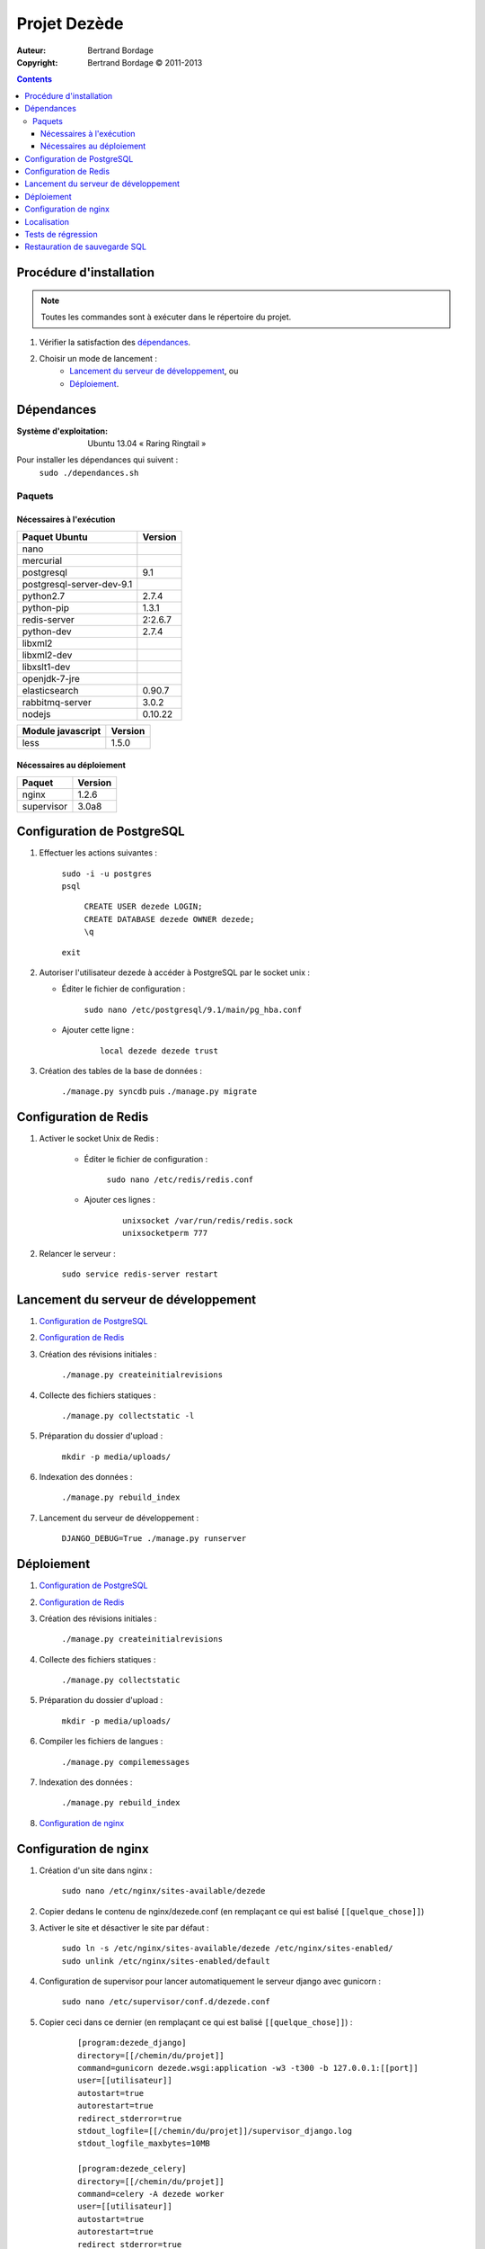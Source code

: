 *************
Projet Dezède
*************

:Auteur: Bertrand Bordage
:Copyright: Bertrand Bordage © 2011-2013

|travis|_
|coveralls|_

.. |travis| image:: https://travis-ci.org/dezede/dezede.png
.. _travis: https://travis-ci.org/dezede/dezede

.. |coveralls| image:: https://coveralls.io/repos/dezede/dezede/badge.png
.. _coveralls: https://coveralls.io/r/dezede/dezede

.. contents::


Procédure d'installation
========================

.. note::
    Toutes les commandes sont à exécuter dans le répertoire du projet.

#. Vérifier la satisfaction des `dépendances`_.

#. Choisir un mode de lancement :
    - `Lancement du serveur de développement`_, ou
    - `Déploiement`_.



Dépendances
===========

:Système d'exploitation:
  Ubuntu 13.04 « Raring Ringtail »

Pour installer les dépendances qui suivent :
  ``sudo ./dependances.sh``


Paquets
-------

Nécessaires à l'exécution
.........................

========================= =======
Paquet Ubuntu             Version
========================= =======
nano
mercurial
postgresql                9.1
postgresql-server-dev-9.1
python2.7                 2.7.4
python-pip                1.3.1
redis-server              2:2.6.7
python-dev                2.7.4
libxml2
libxml2-dev
libxslt1-dev
openjdk-7-jre
elasticsearch             0.90.7
rabbitmq-server           3.0.2
nodejs                    0.10.22
========================= =======

================= =======
Module javascript Version
================= =======
less              1.5.0
================= =======


Nécessaires au déploiement
..........................

========== =======
Paquet     Version
========== =======
nginx      1.2.6
supervisor 3.0a8
========== =======



Configuration de PostgreSQL
===========================

.. index::
    PostgreSQL

#. Effectuer les actions suivantes :

    | ``sudo -i -u postgres``
    | ``psql``

      | ``CREATE USER dezede LOGIN;``
      | ``CREATE DATABASE dezede OWNER dezede;``
      | ``\q``

    | ``exit``


#. Autoriser l'utilisateur dezede à accéder à PostgreSQL par le socket unix :

   - Éditer le fichier de configuration :

        ``sudo nano /etc/postgresql/9.1/main/pg_hba.conf``

   - Ajouter cette ligne :

        ::

          local dezede dezede trust


#. Création des tables de la base de données :

    ``./manage.py syncdb`` puis ``./manage.py migrate``



Configuration de Redis
======================

#. Activer le socket Unix de Redis :

    - Éditer le fichier de configuration :

        ``sudo nano /etc/redis/redis.conf``

    - Ajouter ces lignes :

        ::

          unixsocket /var/run/redis/redis.sock
          unixsocketperm 777


#. Relancer le serveur :

    ``sudo service redis-server restart``



Lancement du serveur de développement
=====================================

#. `Configuration de PostgreSQL`_


#. `Configuration de Redis`_


#. Création des révisions initiales :

    ``./manage.py createinitialrevisions``


#. Collecte des fichiers statiques :

    ``./manage.py collectstatic -l``


#. Préparation du dossier d'upload :

    ``mkdir -p media/uploads/``


#. Indexation des données :

    ``./manage.py rebuild_index``


#. Lancement du serveur de développement :

    ``DJANGO_DEBUG=True ./manage.py runserver``



Déploiement
===========

#. `Configuration de PostgreSQL`_


#. `Configuration de Redis`_


#. Création des révisions initiales :

    ``./manage.py createinitialrevisions``

#. Collecte des fichiers statiques :

    ``./manage.py collectstatic``


#. Préparation du dossier d'upload :

    ``mkdir -p media/uploads/``


#. Compiler les fichiers de langues :

    ``./manage.py compilemessages``


#. Indexation des données :

    ``./manage.py rebuild_index``


#. `Configuration de nginx`_



Configuration de nginx
======================

.. index::
    nginx

#. Création d'un site dans nginx :

    ``sudo nano /etc/nginx/sites-available/dezede``


#. Copier dedans le contenu de nginx/dezede.conf (en remplaçant ce qui est
   balisé ``[[quelque_chose]]``)


#. Activer le site et désactiver le site par défaut :

    | ``sudo ln -s /etc/nginx/sites-available/dezede
      /etc/nginx/sites-enabled/``
    | ``sudo unlink /etc/nginx/sites-enabled/default``


#. Configuration de supervisor pour lancer automatiquement le serveur django
   avec gunicorn :

    ``sudo nano /etc/supervisor/conf.d/dezede.conf``


#. Copier ceci dans ce dernier (en remplaçant ce qui est balisé
   ``[[quelque_chose]]``) :

    ::

      [program:dezede_django]
      directory=[[/chemin/du/projet]]
      command=gunicorn dezede.wsgi:application -w3 -t300 -b 127.0.0.1:[[port]]
      user=[[utilisateur]]
      autostart=true
      autorestart=true
      redirect_stderror=true
      stdout_logfile=[[/chemin/du/projet]]/supervisor_django.log
      stdout_logfile_maxbytes=10MB

      [program:dezede_celery]
      directory=[[/chemin/du/projet]]
      command=celery -A dezede worker
      user=[[utilisateur]]
      autostart=true
      autorestart=true
      redirect_stderror=true
      stdout_logfile=[[/chemin/du/projet]]/supervisor_celery.log
      stdout_logfile_maxbytes=10MB

      [group:dezede]
      programs=dezede_django,dezede_celery


#. Relancer le serveur avec :

    | ``sudo service supervisor restart``
    | ``sudo service nginx restart``



Localisation
============

#. Ajouter (éventuellement) la langue désirée à LANGUAGES du fichier settings.py

#. Metre à jour à partir de Transifex :

    ``tx pull -a``

#. Compiler les fichiers de langues (en se mettant au préalable dans le
   dossier de l'application ou du projet) :

    ``./manage.py compilemessages``

#. Relancer le serveur



Tests de régression
===================

Une suite de tests encore incomplète est disponible. Pour la lancer, exécuter :

  ``./manage.py test dezede libretto accounts dossiers typography cache_tools``



Restauration de sauvegarde SQL
==============================

| ``sudo -i -u postgres``
| ``psql -v ON_ERROR_STOP=1 dezede < dezede.sql``
